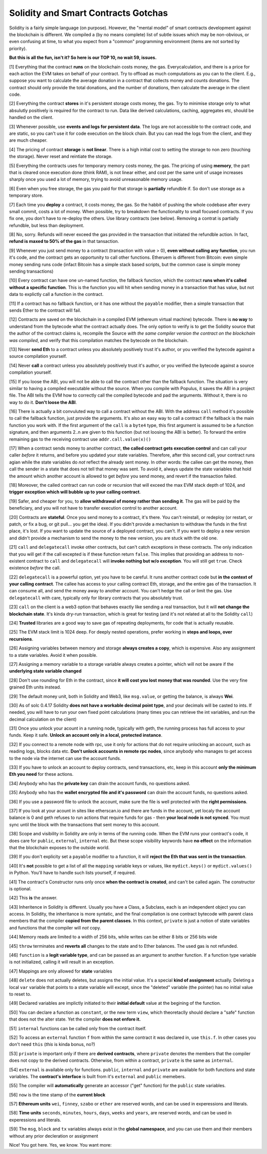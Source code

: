 Solidity and Smart Contracts Gotchas
=====================================

Solidity is a fairly simple language (on purpose). However, the "mental model"
of smart contracts development against the blockchain is different. We compiled a (by no means complete) list of subtle issues
which may be non-obvious, or even confusing at time,  to what you expect from a "common" programming
environment (items are not sorted by priority).

.. role:: strike

**But this is all the fun, isn't it? So here is our TOP 10, no wait 59, issues.**

[1] Everything that the contract **runs** on the blockchain costs money, the gas.
Everycalculation, and there is a price for each action the EVM takes on behalf of your contract. Try to offload as much computations as you can to the client.
E.g., suppose you want to calculate the average donation in a contract that collects money and counts donations.
The contract should only provide the total donations, and the number of donations, then calculate the average in the client code.

[2] Everything the contract **stores** in it's persistent storage costs money, the gas.
Try to minimise storage only to what absulutly positively is required for the contract to run. Data like derived calculations,
caching, aggregates etc, should be handled on the client.

[3] Whenever possible, use **events and logs for persistent data**.
The logs are not accessible to the contract code, and are static, so you can't use it for code execution on the block chain.
But you can read the logs from the client, and they are much cheaper.

[4] The pricing of contract **storage** is **not linear**.
There is a high initial cost to setting the storage to non zero (touching the storage). Never reset and reintiate the storage.

[5] Everything the contracts uses for temporary memory costs money, the gas. The pricing of using **memory**, the part that is cleared once execution done (think RAM), is not linear either,
and cost per the same unit of usage increases sharply once you used a lot of memory, trying to avoid unreasonable memory usage.

[6] Even when you free storage, the gas you paid for that storage is **partially** refundble if. So don't use storage as a temporary store.

[7] Each time you **deploy** a contract, it costs money, the gas.
So the habbit of pushing the whole codebase after every small commit, costs a lot of money.
When possible, try to breakdown the functionality to small focused contracts. If you fix one, you don't have to re-deploy the others. Use library contracts (see below). Removing a contrat is partially refundble, but less than deployment.

[8] No, sorry. Refunds will never exceed the gas provided in the transaction that initiated the refundble action. In fact,
**refund is maxed to 50% of the gas** in that tansaction.

[9] Whenever you just send money to a contract (transaction with value > 0), **even without calling any function**,
you run it's code, and the contract gets an opportunity to call other functions.
Etheruem is different from Bitcoin: even simple money sending runs code
(infact Bitcoin has a simple stack based scripts, but the common case is simple money sending transactions)

[10] Every contract can have one un-named function, the fallback function,
which the contract **runs when it's called without a specific function**.
This is the function you will hit when sending money in a transaction that has value, but not data to explictly call
a function in the contract.

[11] If a contract has no fallback function, or it has one without the ``payable`` modifier, then a simple transaction
that sends Ether to the contract will fail.

[12] Contracts are saved on the blockchain in a compiled EVM (ethereum virtual machine) bytecode.
There is **no way** to understand from the bytecode what the contract actually does.
The only option to verify is to get the Solidity source that the author of the contract claims is,
recompile the Source *with the same compiler version the contract on the blockchain was compiled*, and verify that this compilation
matches the bytecode on the blockchain.

[13] Never **send Eth** to a contract unless you absolutely positively trust it's author, or you verified the bytecode against a source compilation
yourself.

[14] Never **call** a contract unless you absolutely positively trust it's author, or you verified the bytecode against a source compilation
yourself.

[15] If you loose the ABI, you will not be able to call the contract other than the fallback function. The situation is very similar
to having a compiled executable without the source. When you compile with Populus, it saves the ABI in a project file.
The ABI tells the EVM how to correctly call the compiled bytecode and pad the arguments. Without it, there is no way to do it.
**Don't loose the ABI**.

[16] There is actually a bit convuluted way to call a contract without the ABI.  With the address ``call`` method
it's possible to call the fallback function, just provide the arguments. It's also an easy way to call
a contract if the fallback is the main function you work with. If the first argument of the ``call``
is a ``byte4`` type, this first argument is assumed to be a function signature, and then arguments 2..n are given to this function
(but not loosing the ABI is better). To forward the entire remaining gas to the receiving contract use ``addr.call.value(x)()``


[17] When a contract sends money to another contract, **the called contract gets execution control** and can call your caller *before*
it returns, and before you updated your state variables. Therefore, after this second call,
your contract runs agian while the state variables do *not* reflect the already sent money.
In other words: the callee can get the money, then call the sender in a state that does not tell that money was sent.
To avoid it, always
update the state variables that hold the amount which another account is allowed to get *before* you send money, and revert if the transaction failed.

[18] Moreover, the called contract can run code or recursion that will exceed the max EVM stack depth of 1024, and **trigger exception
which will bubble up to your calling contract**.

[19] Safer, and cheaper for you, to **allow withdrawal of money rather than sending it**. The gas will be paid by the beneficiary,
and you will not have to transfer execution control to another account.

[20] Contracts are **stateful**. Once you send money to a contract, it's there. You can't reinstall, or redeploy
(or restart, or patch, or fix a bug, or git pull... you get the idea).
If you didn't provide a mechanism to withdraw the funds in the first place, it's lost. If you want to update the source
of a deployed contract, you can't.
If you want to deploy a new version and didn't provide a mechanism to send the money to the new version,
you are stuck with the old one.


[21] ``call`` and ``delegatecall`` invoke other contracts, but can't catch exceptions in these contracts. The only indication that you will get if the call excepted
is if these function return ``false``. This implies that providing an address to non-existent contract to ``call`` and ``delegatecall``
will **invoke nothing but w/o exception**. You will still get ``true``. Check existence *before* the call.


[22] ``delegatecall`` is a powerful option, yet you have to be careful. It runs another contract code but **in the context of your
calling contract**. The callee has access to your calling contract Eth, storage, and the entire gas of the transaction. It can
consume all, and send the money away to another account. You can't hedge the call or limit the gas. Use ``delegatecall``
with care, typically only for library contracts that you absolutely trust.

[23] ``call`` on the client is a web3 option that behaves exactly like sending a real transaction, but it will **not change the blockchain
state**. It's kinda dry-run transaction, which is great for testing (and it's not related at all to the Solidity ``call``)

[24] **Trusted** libraries are a good way to save gas of repeating deployments,  for code that is actually reusable.

[25] The EVM stack limit is 1024 deep. For deeply nested operations, prefer working in **steps and loops, over recursions**.

[26] Assigning variables between memory and storage **always creates a copy**, which is expensive.
Also any assignment to a state variables. Avoid it when possible.

[27] Assigning a memory variable to a storage variable always creates a pointer, which will not be aware if the **underlying state
variable changed**

[28] Don't use rounding for Eth in the contract, since **it will cost you lost money that was rounded**.
Use the very fine grained Eth units instead.

[29] The default money unit, both in Solidity and Web3, like ``msg.value``, or getting the balance, is always **Wei**.

[30] As of solc 0.4.17 Solidity **does not have a workable decimal point type**, and your decimals will be casted to ints. If needed,
you will have to run your own fixed point calculations (many times you can retrieve the int variables, and run the decimal
calculation on the client)

[31] Once you unlock your acount in a running node, typically with geth, the running process has full access to your funds. Keep it
safe. **Unlock an account only in a local, protected instance**.

[32] If you connect to a remote node with rpc, use it only for actions that do not require unlocking an account, such as reading logs,
blocks data etc. **Don't unlock accounts in remote rpc nodes**, since anybody who manages to get access to the node via the internet can use the account funds.

[33] If you have to unlock an account to deploy contracts, send transactions, etc, keep in this account **only the minimum
Eth you need** for these actions.

[34] Anybody who has the **private key** can drain the account funds, no questions asked.

[35] Anybody who has the **wallet encrypted file and it's password** can drain the account funds, no questions asked.

[36] If you use a password file to unlock the account, make sure the file is well protected with the **right permissions**.

[37] If you look at your acount in sites like etherscan.io and there are funds in the account, yet localy the account
balance is 0 and geth refuses to run actions that require funds for gas - then **your local node is not synced**. You must
sync until the block with the transactions that sent money to this account.

[38] Scope and visibility in Solidity are only in terms of the running code. When the EVM runs your contract's code, it does care
for ``public``, ``external``, ``internal`` etc. But these scope visibility keywords have **no effect** on the
information that the blockchain exposes to the outside world.

[39] If you don't explicity set a ``payable`` modifier to a function, it will **reject the Eth that was sent in the transaction**.

[40] It's **not** possible to get a list of all the ``mapping`` variable keys or values, like ``mydict.keys()`` or ``mydict.values()``
in Python. You'll have to handle such lists yourself, if required.

[41] The contract's Constructor runs only once **when the contract is created**, and can't be called again. The constructor is
optional.

[42] This **is** the answer.

[43] Inheritence in Solidity is different. Usually you have a Class, a Subclass, each is an independent object you can access.
In Solidity, the inheritance is more syntatic, and the final compilation is one contract bytecode with parent class
members that the compiler **copied from the parent classes**. In this context, ``private`` is just a notion of state variables and functions
that the compiler will *not* copy.

[44] Memory reads are limited to a width of 256 bits, while writes can be either 8 bits or 256 bits wide

[45] ``throw`` terminates and **reverts all** changes to the state and to Ether balances. The used gas is not refunded.

[46] ``function`` is  a **legit variable type**, and can be passed as an argument to another function.
If a function type variable is not initialized, calling it will result in an exception.

[47] Mappings are only allowed for **state** variables

[48] ``delete`` does not actually deletes, but assigns the initial value. It's a special **kind of assignment** actually.
Deleting a local ``var`` variable that points to a state variable will except, since the "deleted" variable (the pointer)
has no initial value to reset to.

[49] Declared variables are implictly initiated to their **initial default** value at the begining of the function.

[50] You can declare a function as ``constant``, or the new term ``view``, which theoretaclly should declare a "safe"
function that does not the alter state. Yet the compiler **does not enfore it.**

[51] ``internal`` functions can be called only from the contract itself.

[52] To access an ``external`` function ``f`` from within the same contract it was declared in, use ``this.f``. In other cases you
don't need ``this`` (*this* is kinda bonus, no?)

[53] ``private`` is important only if there are **derived contracts**, where ``private`` denotes the members that
the compiler does not copy to the derived contracts. Otherwise, from within a contract, ``private`` is the same as ``internal``.

[54] ``external`` is available only for functions. ``public``, ``internal`` and ``private`` are available for both functions
and state variables. The **contract's interface** is built from it's ``external`` and ``public`` memebers.

[55] The compiler will **automatically** generate an accessor ("get" function) for the ``public`` state variables.

[56] ``now`` is the time stamp of the **current block**

[57] **Ethereum units** ``wei``, ``finney``, ``szabo`` or ``ether`` are reserved words, and can be used in experessions and literals.

[58] **Time units** ``seconds``, ``minutes``, ``hours``, ``days``, ``weeks`` and ``years``, are reserved words, and can be used in experessions and literals.

[59] The ``msg``, ``block`` and ``tx`` variables always exist in the **global namespace**, and you can use
them and their members without any prior decleration or assignment


Nice! You got here.
Yes, we know. You want more:

.. seealso::

    * `Solidity security considerations <http://solidity.readthedocs.io/en/develop/security-considerations.html?highlight=pitfalls#security-considerations>`_
    * `Even more subtleties <https://github.com/ethereum/wiki/wiki/Subtleties>`_
    * `Solidity style guide <http://solidity.readthedocs.io/en/develop/style-guide.html>`_
    * `Ethereum security, from OpenZeppelin <https://blog.zeppelin.solutions/onward-with-ethereum-smart-contract-security-97a827e47702>`_
    * `Protecting yourself and your funds, from MyEtherWallet <https://myetherwallet.github.io/knowledge-base/getting-started/protecting-yourself-and-your-funds.html>`_
    * `Best smart contracts practices, from Consensys <https://github.com/ConsenSys/smart-contract-best-practices>`_
    * `Writing robust smart contracts in Solidity ,from colony.io <https://blog.colony.io/writing-more-robust-smart-contracts-99ad0a11e948>`_